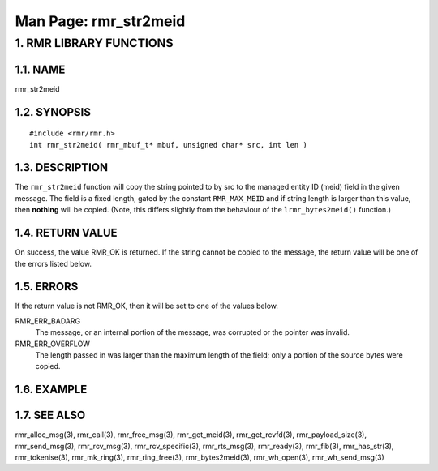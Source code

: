 .. This work is licensed under a Creative Commons Attribution 4.0 International License. 
.. SPDX-License-Identifier: CC-BY-4.0 
.. CAUTION: this document is generated from source in doc/src/rtd. 
.. To make changes edit the source and recompile the document. 
.. Do NOT make changes directly to .rst or .md files. 
 
============================================================================================ 
Man Page: rmr_str2meid 
============================================================================================ 
 
 


1. RMR LIBRARY FUNCTIONS
========================



1.1. NAME
---------

rmr_str2meid 


1.2. SYNOPSIS
-------------

 
:: 
 
 #include <rmr/rmr.h>
 int rmr_str2meid( rmr_mbuf_t* mbuf, unsigned char* src, int len )
 


1.3. DESCRIPTION
----------------

The ``rmr_str2meid`` function will copy the string pointed to 
by src to the managed entity ID (meid) field in the given 
message. The field is a fixed length, gated by the constant 
``RMR_MAX_MEID`` and if string length is larger than this 
value, then **nothing** will be copied. (Note, this differs 
slightly from the behaviour of the ``lrmr_bytes2meid()`` 
function.) 


1.4. RETURN VALUE
-----------------

On success, the value RMR_OK is returned. If the string 
cannot be copied to the message, the return value will be one 
of the errors listed below. 


1.5. ERRORS
-----------

If the return value is not RMR_OK, then it will be set to one 
of the values below. 
 
 
RMR_ERR_BADARG 
  The message, or an internal portion of the message, was 
  corrupted or the pointer was invalid. 
   
RMR_ERR_OVERFLOW 
  The length passed in was larger than the maximum length of 
  the field; only a portion of the source bytes were copied. 


1.6. EXAMPLE
------------



1.7. SEE ALSO
-------------

rmr_alloc_msg(3), rmr_call(3), rmr_free_msg(3), 
rmr_get_meid(3), rmr_get_rcvfd(3), rmr_payload_size(3), 
rmr_send_msg(3), rmr_rcv_msg(3), rmr_rcv_specific(3), 
rmr_rts_msg(3), rmr_ready(3), rmr_fib(3), rmr_has_str(3), 
rmr_tokenise(3), rmr_mk_ring(3), rmr_ring_free(3), 
rmr_bytes2meid(3), rmr_wh_open(3), rmr_wh_send_msg(3) 
